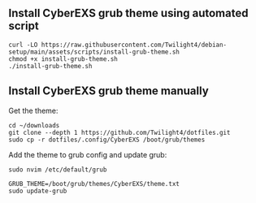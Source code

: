 ** Install CyberEXS grub theme using automated script
#+begin_src shell
curl -LO https://raw.githubusercontent.com/Twilight4/debian-setup/main/assets/scripts/install-grub-theme.sh
chmod +x install-grub-theme.sh
./install-grub-theme.sh
#+end_src

** Install CyberEXS grub theme manually
Get the theme:
#+begin_src shell
cd ~/downloads
git clone --depth 1 https://github.com/Twilight4/dotfiles.git
sudo cp -r dotfiles/.config/CyberEXS /boot/grub/themes
#+end_src

Add the theme to grub config and update grub:
#+begin_src shell
sudo nvim /etc/default/grub

GRUB_THEME=/boot/grub/themes/CyberEXS/theme.txt
sudo update-grub
#+end_src
